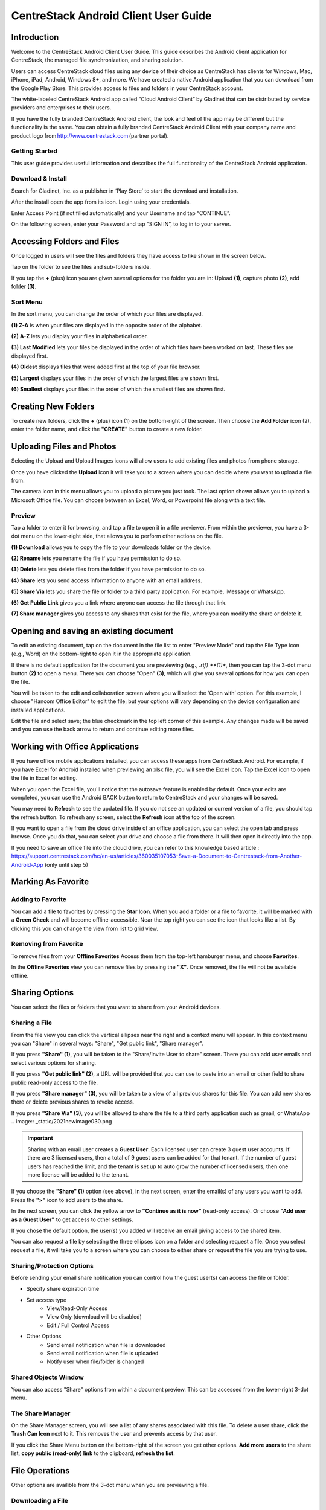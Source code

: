 ****************************************
CentreStack Android Client User Guide
****************************************

Introduction
================

Welcome to the CentreStack Android Client User Guide. This guide describes the Android client application for CentreStack, the managed file synchronization, and sharing solution.

Users can access CentreStack cloud files using any device of their choice as CentreStack has clients for Windows, Mac, iPhone, iPad, Android, Windows 8+, and more. We have created a native Android application that you can download from the Google Play Store. This provides access to files and folders in your CentreStack account.

The white-labeled CentreStack Android app called “Cloud Android Client” by Gladinet that can be distributed by service providers and enterprises to their users. 

If you have the fully branded CentreStack Android client, the look and feel of the app may be different but the functionality is the same. You can obtain a fully branded CentreStack Android Client with your company name and product logo from http://www.centrestack.com (partner portal). 

Getting Started
------------------

This user guide provides useful information and describes the full functionality of the CentreStack Android application.

Download & Install
---------------------

Search for Gladinet, Inc. as a publisher in ‘Play Store’ to start the download and installation.

.. image:: _static/2021NewImage001.png


After the install open the app from its icon. Login using your credentials.

.. image:: _static/2021NewImage002.png

.. image:: _static/2021NewImage003.png

Enter Access Point (if not filled automatically) and your Username and tap “CONTINUE”. 

.. image:: _static/2021NewImage004.png

On the following screen, enter your Password and tap “SIGN IN”, to log in to your server. 

Accessing Folders and Files
==============================

Once logged in users will see the files and folders they have access to like shown in the screen below.

.. image:: _static/2021NewImage009.png

Tap on the folder to see the files and sub-folders inside. 

.. image:: _static/2021NewImage012.png

If you tap the **+** (plus) icon you are given several options for the folder you are in: Upload **(1)**, capture photo **(2)**, add folder **(3)**. 

.. image:: _static/2021NewImage014.png


Sort Menu
----------

In the sort menu, you can change the order of which your files are displayed.

**(1) Z-A** is when your files are displayed in the opposite order of the alphabet.

**(2) A-Z** lets you display your files in alphabetical order. 

**(3) Last Modified** lets your files be displayed in the order of which files have been worked on last. These files are displayed first. 

**(4) Oldest** displays files that were added first at the top of your file browser. 

**(5) Largest** displays your files in the order of which the largest files are shown first. 

**(6) Smallest** displays your files in the order of which the smallest files are shown first. 

.. image:: _static/2021newimage043.png

Creating New Folders
======================

To create new folders, click the **+** (plus) icon (1) on the bottom-right of the screen. Then choose the **Add Folder** icon (2), enter the folder name, and click the **"CREATE"** button to create a new folder. 

.. image:: _static/2021NewImage007.png

Uploading Files and Photos
============================

Selecting the Upload and Upload Images icons will allow users to add existing files and photos from phone storage. 

.. image:: _static/2021NewImage045.png

Once you have clicked the **Upload** icon it will take you to a screen where you can decide where you want to upload a file from.

.. image:: _static/2021NewImage008.png

The camera icon in this menu allows you to upload a picture you just took. The last option shown allows you to upload a Microsoft Office file. You can choose between an Excel, Word, or Powerpoint file along with a text file.

.. image:: _static/2021NewImage046.png

Preview
----------

Tap a folder to enter it for browsing, and tap a file to open it in a file previewer. From within the previewer, you have a 3-dot menu on the lower-right side, that allows you to perform other actions on the file. 

**(1) Download** allows you to copy the file to your downloads folder on the device.

**(2) Rename** lets you rename the file if you have permission to do so.

**(3) Delete** lets you delete files from the folder if you have permission to do so. 

**(4) Share** lets you send access information to anyone with an email address. 

**(5) Share Via** lets you share the file or folder to a third party application. For example, iMessage or WhatsApp.

**(6) Get Public Link** gives you a link where anyone can access the file through that link. 

**(7) Share manager** gives you access to any shares that exist for the file, where you can modify the share or delete it. 

.. image:: _static/2021newimage044.png


Opening and saving an existing document
===========================================

To edit an existing document, tap on the document in the file list to enter "Preview Mode" and tap the File Type icon (e.g., Word) on the bottom-right to open it in the appropriate application. 

.. image:: _static/2021NewImage018.png

If there is no default application for the document you are previewing (e.g., *.rtf) **(1)**, then you can tap the 3-dot menu button **(2)** to open a menu. There you can choose "Open" **(3)**, which will give you several options for how you can open the file. 

.. image:: _static/2021newimage036.png

You will be taken to the edit and collaboration screen where you will select the ‘Open with’ option. For this example, I choose "Hancom Office Editor" to edit the file; but your options will vary depending on the device configuration and installed applications.

.. image:: _static/image_06_3.png

Edit the file and select save; the blue checkmark in the top left corner of this example. Any changes made will be saved and you can use the back arrow to return and continue editing more files.

.. image:: _static/image_06_4.png

.. image:: _static/image_06_5.png


Working with Office Applications
==================================

If you have office mobile applications installed, you can access these apps from CentreStack Android. For example, if you have Excel for Android installed when previewing an xlsx file, you will see the Excel icon. Tap the Excel icon to open the file in Excel for editing. 

When you open the Excel file, you'll notice that the autosave feature is enabled by default. Once your edits are completed, you can use the Android BACK button to return to CentreStack and your changes will be saved. 

.. image:: _static/2021NewImage038.png

You may need to **Refresh** to see the updated file. If you do not see an updated or current version of a file, you should tap the refresh button. To refresh any screen, select the **Refresh** icon at the top of the screen. 

.. image:: _static/2021NewImage040.png

If you want to open a file from the cloud drive inside of an office application, you can select the open tab and press browse. Once you do that, you can select your drive and choose a file from there. It will then open it directly into the app.

.. image:: _static/2021NewImage052.png

.. image:: _static/2021NewImage053.png

.. image:: _static/2021NewImage054.png

If you need to save an office file into the cloud drive, you can refer to this knowledge based article : https://support.centrestack.com/hc/en-us/articles/360035107053-Save-a-Document-to-Centrestack-from-Another-Android-App (only until step 5) 


Marking As Favorite 
========================

Adding to Favorite
--------------------

You can add a file to favorites by pressing the **Star Icon**. When you add a folder or a file to favorite, it will be marked with a **Green Check** and will become offline-accessible. Near the top right you can see the icon that looks like a list. By clicking this you can change the view from list to grid view.

.. image:: _static/2021NewImage042.png


Removing from Favorite
------------------------

To remove files from your **Offline Favorites** Access them from the top-left hamburger menu, and choose **Favorites**. 

.. image:: _static/2021newimage025.png

In the **Offline Favorites** view you can remove files by pressing the **"X"**. Once removed, the file will not be available offline. 

.. image:: _static/2021newimage026.png


Sharing Options
================

You can select the files or folders that you want to share from your Android devices. 

Sharing a File
----------------

From the file view you can click the vertical ellipses near the right and a context menu will appear. In this context menu you can "Share" in several ways: "Share", "Get public link", "Share manager". 

If you press **"Share" (1)**, you will be taken to the "Share/Invite User to share" screen. There you can add user emails and select various options for sharing. 

If you press **"Get public link" (2)**, a URL will be provided that you can use to paste into an email or other field to share public read-only access to the file. 

If you press **"Share manager" (3)**, you will be taken to a view of all previous shares for this file. You can add new shares there or delete previous shares to revoke access.  

If you press **"Share Via" (3)**, you will be allowed to share the file to a third party application such as gmail, or WhatsApp
.. image:: _static/2021newimage030.png 

.. important::
        Sharing with an email user creates a **Guest User**. Each licensed user can create 3 guest user accounts. If there are 3 licensed users, then a total of 9 guest users can be added for that tenant. If the number of guest users has reached the limit, and the tenant is set up to auto grow the number of licensed users, then one more license will be added to the tenant. 


If you choose the **"Share" (1)** option (see above), in the next screen, enter the email(s) of any users you want to add. Press the **">"** icon to add users to the share. 

.. image:: _static/2021newimage031.png

In the next screen, you can click the yellow arrow to **"Continue as it is now"** (read-only access). Or choose **"Add user as a Guest User"** to get access to other settings. 

.. image:: _static/2021newimage028.png

If you chose the default option, the user(s) you added will receive an email giving access to the shared item. 

You can also request a file by selecting the three ellipses icon on a folder and selecting request a file. Once you select request a file, it will take you to a screen where you can choose to either share or request the file you are trying to use.

.. image:: _static/2021newimage047.png

.. image:: _static/2021newimage048.png


Sharing/Protection Options
------------------------------

Before sending your email share notification you can control how the guest user(s) can access the file or folder. 

- Specify share expiration time
- Set access type
    - View/Read-Only Access
    - View Only (download will be disabled)
    - Edit / Full Control Access
- Other Options
    - Send email notification when file is downloaded
    - Send email notification when file is uploaded
    - Notify user when file/folder is changed
    

.. image:: _static/2021newimage028.png


Shared Objects Window
------------------------

You can also access "Share" options from within a document preview. This can be accessed from the lower-right 3-dot menu. 

.. image:: _static/2021NewImage032.png

The Share Manager 
---------------------

On the Share Manager screen, you will see a list of any shares associated with this file. To delete a user share, click the **Trash Can Icon** next to it. This removes the user and prevents access by that user. 

If you click the Share Menu button on the bottom-right of the screen you get other options. **Add more users** to the share list, **copy public (read-only) link** to the clipboard, **refresh the list**. 

.. image:: _static/2021NewImage033.png

File Operations
=================

Other options are availible from the 3-dot menu when you are previewing a file.

Downloading a File
--------------------

A file can be downloaded using the **‘Download’** option. Select **‘Download’** from the context menu to download a file and select the folder of your choice to download the file into.

Deleting a File
-----------------

A file can be deleted using the **‘Delete’** option. Select **‘Delete’** from the context menu to delete a file. Once the file has been deleted it will no longer be visible in the cloud drive.

.. image:: _static/2021NewImage051.png

Renaming a File
-----------------

You can rename a file or a folder using the **‘Rename’** option. Pressing **‘Rename’** will display a field to type in the new name.

.. image:: _static/2021NewImage035.png

More Options 
-----------------

The 'copy' option allows you to copy a file and paste it into a another folder of your choosing. The 'cut' option allows you to remove a file from a certain folder and paste it into another.

.. image:: _static/2021NewImage049.png

The 'More Info' option allows you to look at the specifics of the file you are working on or looking at.

.. image:: _static/2021NewImage050.png


Logging Out From CentreStack
==============================

To logout, click the "Hamburger" menu on the top-left of the app and press the **"Logout"** icon at the bottom of the menu.

.. image:: _static/2021NewImage020.png

Conclusion
===============

Gladinet’s vision is to enable access to enterprise data from anywhere using any device including mobile devices like Android, iPhones, and iPads. The Android CentreStack application is feature-rich which allows enterprise users to not only access the data but also sync and collaborate on that data. Users can access, share, edit, and perform other functions on the data when accessing from Android devices just like they do when they access it from Windows or MAC clients.